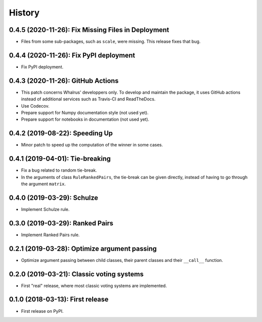 =======
History
=======

---------------------------------------------------
0.4.5 (2020-11-26): Fix Missing Files in Deployment
---------------------------------------------------

* Files from some sub-packages, such as ``scale``, were missing. This release fixes that bug.

---------------------------------------
0.4.4 (2020-11-26): Fix PyPI deployment
---------------------------------------

* Fix PyPI deployment.

----------------------------------
0.4.3 (2020-11-26): GitHub Actions
----------------------------------

* This patch concerns Whalrus' developpers only. To develop and maintain the package, it uses GitHub actions
  instead of additional services such as Travis-CI and ReadTheDocs.
* Use Codecov.
* Prepare support for Numpy documentation style (not used yet).
* Prepare support for notebooks in documentation (not used yet).

-------------------------------
0.4.2 (2019-08-22): Speeding Up
-------------------------------

* Minor patch to speed up the computation of the winner in some cases.

--------------------------------
0.4.1 (2019-04-01): Tie-breaking
--------------------------------

* Fix a bug related to random tie-break.
* In the arguments of class ``RuleRankedPairs``, the tie-break can be given directly, instead of having to go through
  the argument ``matrix``.

---------------------------
0.4.0 (2019-03-29): Schulze
---------------------------

* Implement Schulze rule.

--------------------------------
0.3.0 (2019-03-29): Ranked Pairs
--------------------------------

* Implement Ranked Pairs rule.

---------------------------------------------
0.2.1 (2019-03-28): Optimize argument passing
---------------------------------------------

* Optimize argument passing between child classes, their parent classes and their ``__call__`` function.

------------------------------------------
0.2.0 (2019-03-21): Classic voting systems
------------------------------------------

* First "real" release, where most classic voting systems are implemented.

---------------------------------
0.1.0 (2018-03-13): First release
---------------------------------

* First release on PyPI.
